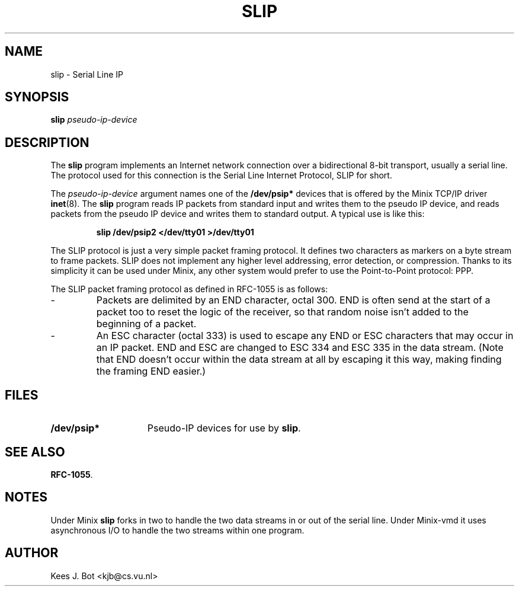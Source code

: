 .TH SLIP 8
.SH NAME
slip \- Serial Line IP
.SH SYNOPSIS
.B slip
.I pseudo-ip-device
.SH DESCRIPTION
.de SP
.if t .sp 0.4
.if n .sp
..
The
.B slip
program implements an Internet network connection over a bidirectional 8-bit
transport, usually a serial line.  The protocol used for this connection is
the Serial Line Internet Protocol, SLIP for short.
.PP
The
.I pseudo-ip-device
argument names one of the
.B /dev/psip*
devices that is offered by the Minix TCP/IP driver
.BR inet (8).
The
.B slip
program reads IP packets from standard input and writes them to the pseudo
IP device, and reads packets from the pseudo IP device and writes them to
standard output.  A typical use is like this:
.PP
.RS
.B "slip /dev/psip2 </dev/tty01 >/dev/tty01"
.RE
.PP
The SLIP protocol is just a very simple packet framing protocol.  It defines
two characters as markers on a byte stream to frame packets.  SLIP does
not implement any higher level addressing, error detection, or compression.
Thanks to its simplicity it can be used under Minix, any other system would
prefer to use the Point-to-Point protocol: PPP.
.PP
The SLIP packet framing protocol as defined in RFC-1055 is as follows:
.IP "\-"
Packets are delimited by an END character, octal 300.  END is often send at
the start of a packet too to reset the logic of the receiver, so that random
noise isn't added to the beginning of a packet.
.IP "\-"
An ESC character (octal 333) is used to escape any END or ESC characters
that may occur in an IP packet.  END and ESC are changed to ESC 334 and ESC
335 in the data stream.  (Note that END doesn't occur within the data stream
at all by escaping it this way, making finding the framing END easier.)
.ig
.PP
The manual page
.BR serial-ip (8)
describes how to configure the Minix network devices to be used with a
serial IP connection.
..
.SH FILES
.TP \w'/dev/psip*'u+5n
.B /dev/psip*
Pseudo-IP devices for use by
.BR slip .
.SH "SEE ALSO"
.ig
.BR ppp (8).
.br
..
.BR RFC-1055 .
.SH NOTES
Under Minix
.B slip
forks in two to handle the two data streams in or out of the serial line.
Under Minix-vmd it uses asynchronous I/O to handle the two streams within
one program.
.SH AUTHOR
Kees J. Bot <kjb@cs.vu.nl>
